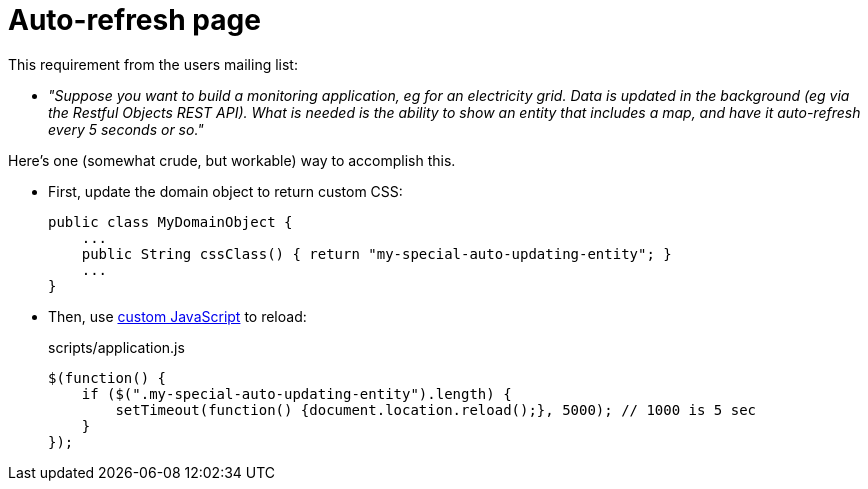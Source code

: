 [[auto-refresh]]
= Auto-refresh page

:Notice: Licensed to the Apache Software Foundation (ASF) under one or more contributor license agreements. See the NOTICE file distributed with this work for additional information regarding copyright ownership. The ASF licenses this file to you under the Apache License, Version 2.0 (the "License"); you may not use this file except in compliance with the License. You may obtain a copy of the License at. http://www.apache.org/licenses/LICENSE-2.0 . Unless required by applicable law or agreed to in writing, software distributed under the License is distributed on an "AS IS" BASIS, WITHOUT WARRANTIES OR  CONDITIONS OF ANY KIND, either express or implied. See the License for the specific language governing permissions and limitations under the License.


This requirement from the users mailing list:

* _"Suppose you want to build a monitoring application, eg for an electricity grid. Data is updated in the background (eg via the Restful Objects REST API).
What is needed is the ability to show an entity that includes a map, and have it auto-refresh every 5 seconds or so."_

Here's one (somewhat crude, but workable) way to accomplish this.

* First, update the domain object to return custom CSS:
+
[source,java]
----
public class MyDomainObject {
    ...
    public String cssClass() { return "my-special-auto-updating-entity"; }
    ...
}
----

* Then, use xref:customisation.adoc#custom-javascript[custom JavaScript] to reload:
+
[source,javascript]
.scripts/application.js
----
$(function() {
    if ($(".my-special-auto-updating-entity").length) {
        setTimeout(function() {document.location.reload();}, 5000); // 1000 is 5 sec
    }
});
----
